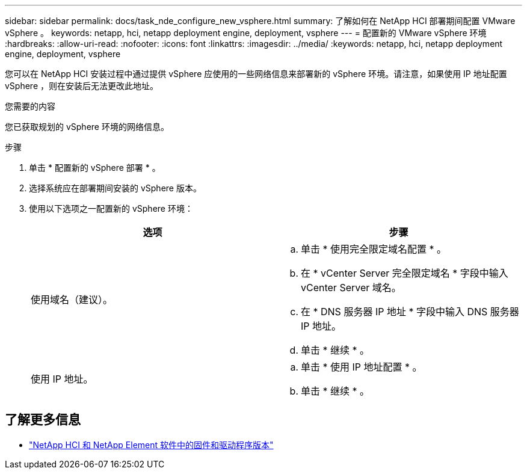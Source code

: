 ---
sidebar: sidebar 
permalink: docs/task_nde_configure_new_vsphere.html 
summary: 了解如何在 NetApp HCI 部署期间配置 VMware vSphere 。 
keywords: netapp, hci, netapp deployment engine, deployment, vsphere 
---
= 配置新的 VMware vSphere 环境
:hardbreaks:
:allow-uri-read: 
:nofooter: 
:icons: font
:linkattrs: 
:imagesdir: ../media/
:keywords: netapp, hci, netapp deployment engine, deployment, vsphere


[role="lead"]
您可以在 NetApp HCI 安装过程中通过提供 vSphere 应使用的一些网络信息来部署新的 vSphere 环境。请注意，如果使用 IP 地址配置 vSphere ，则在安装后无法更改此地址。

.您需要的内容
您已获取规划的 vSphere 环境的网络信息。

.步骤
. 单击 * 配置新的 vSphere 部署 * 。
. 选择系统应在部署期间安装的 vSphere 版本。
. 使用以下选项之一配置新的 vSphere 环境：
+
|===
| 选项 | 步骤 


| 使用域名（建议）。  a| 
.. 单击 * 使用完全限定域名配置 * 。
.. 在 * vCenter Server 完全限定域名 * 字段中输入 vCenter Server 域名。
.. 在 * DNS 服务器 IP 地址 * 字段中输入 DNS 服务器 IP 地址。
.. 单击 * 继续 * 。




| 使用 IP 地址。  a| 
.. 单击 * 使用 IP 地址配置 * 。
.. 单击 * 继续 * 。


|===


[discrete]
== 了解更多信息

* https://kb.netapp.com/Advice_and_Troubleshooting/Hybrid_Cloud_Infrastructure/NetApp_HCI/Firmware_and_driver_versions_in_NetApp_HCI_and_NetApp_Element_software["NetApp HCI 和 NetApp Element 软件中的固件和驱动程序版本"^]

